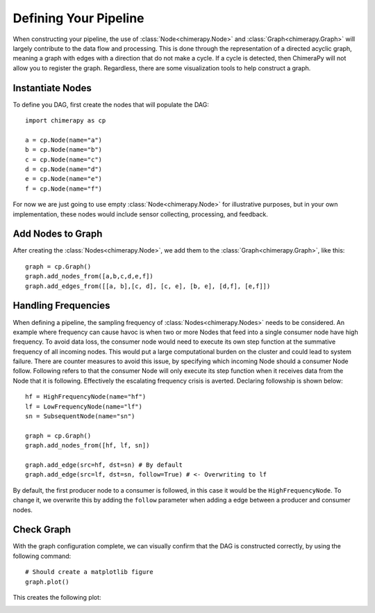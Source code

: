 Defining Your Pipeline
######################

When constructing your pipeline, the use of :class:`Node<chimerapy.Node>` and :class:`Graph<chimerapy.Graph>` will largely contribute to the data flow and processing. This is done through the representation of a directed acyclic graph, meaning a graph with edges with a direction that do not make a cycle. If a cycle is detected, then ChimeraPy will not allow you to register the graph. Regardless, there are some visualization tools to help construct a graph.

Instantiate Nodes
*****************

To define you DAG, first create the nodes that will populate the DAG::

    import chimerapy as cp

    a = cp.Node(name="a")
    b = cp.Node(name="b")
    c = cp.Node(name="c")
    d = cp.Node(name="d")
    e = cp.Node(name="e")
    f = cp.Node(name="f")

For now we are just going to use empty :class:`Node<chimerapy.Node>` for illustrative purposes, but in your own implementation, these nodes would include sensor collecting, processing, and feedback.

Add Nodes to Graph
******************

After creating the :class:`Nodes<chimerapy.Node>`, we add them to the :class:`Graph<chimerapy.Graph>`, like this::

    graph = cp.Graph()
    graph.add_nodes_from([a,b,c,d,e,f])
    graph.add_edges_from([[a, b],[c, d], [c, e], [b, e], [d,f], [e,f]])

Handling Frequencies
********************

When defining a pipeline, the sampling frequency of :class:`Nodes<chimerapy.Nodes>` needs to be considered. An example where frequency can cause havoc is when two or more Nodes that feed into a single consumer node have high frequency. To avoid data loss, the consumer node would need to execute its own step function at the summative frequency of all incoming nodes. This would put a large computational burden on the cluster and could lead to system failure. There are counter measures to avoid this issue, by specifying which incoming Node should a consumer Node follow. Following refers to that the consumer Node will only execute its step function when it receives data from the Node that it is following. Effectively the escalating frequency crisis is averted. Declaring followship is shown below::

    hf = HighFrequencyNode(name="hf")
    lf = LowFrequencyNode(name="lf")
    sn = SubsequentNode(name="sn")

    graph = cp.Graph()
    graph.add_nodes_from([hf, lf, sn])

    graph.add_edge(src=hf, dst=sn) # By default
    graph.add_edge(src=lf, dst=sn, follow=True) # <- Overwriting to lf

By default, the first producer node to a consumer is followed, in this case it would be the ``HighFrequencyNode``. To change it, we overwrite this by adding the ``follow`` parameter when adding a edge between a producer and consumer nodes.

Check Graph
***********

With the graph configuration complete, we can visually confirm that the DAG is constructed correctly, by using the following command::

    # Should create a matplotlib figure
    graph.plot()

This creates the following plot:

.. image:: ../_static/examples/example_pipeline.png
  :width: 90%
  :alt: Example Pipeline
